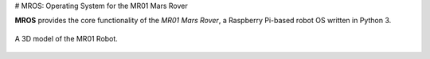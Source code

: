 # MROS: Operating System for the MR01 Mars Rover

**MROS** provides the core functionality of the *MR01 Mars Rover*, a Raspberry 
Pi-based robot OS written in Python 3.

.. figure:: https://service.robots.org.nz/wiki/attach/MR01/MR01-2024-05-18.png
   :width: 560px
   :align: center
   :height: 450px
   :alt: The MR01 Robot (Phase 1)

   A 3D model of the MR01 Robot.

